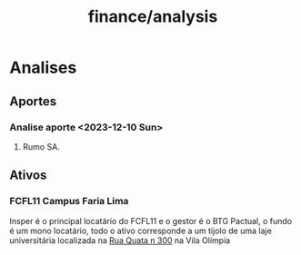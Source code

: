 :PROPERTIES:
:ID:       f41a4deb-ea34-4d68-b840-6988dcca464e
:END:
#+title: finance/analysis
* Analises
** Aportes
*** Analise aporte <2023-12-10 Sun>
**** Rumo SA.
** Ativos
*** FCFL11 Campus Faria Lima
 Insper é o principal locatário
 do FCFL11 e o gestor é o BTG Pactual,
 o fundo é um mono locatário, todo o
 ativo corresponde a um tijolo
 de uma laje universitária localizada
 na [[https://www.google.com/maps/search/Rua+Quat%C3%A1,+n%C2%BA+300/@-23.6011967,-46.6766297,278a,35y,358.45h,47.23t/data=!3m1!1e3?hl=en&entry=ttu][Rua Quata n 300]] na Vila Olímpia
